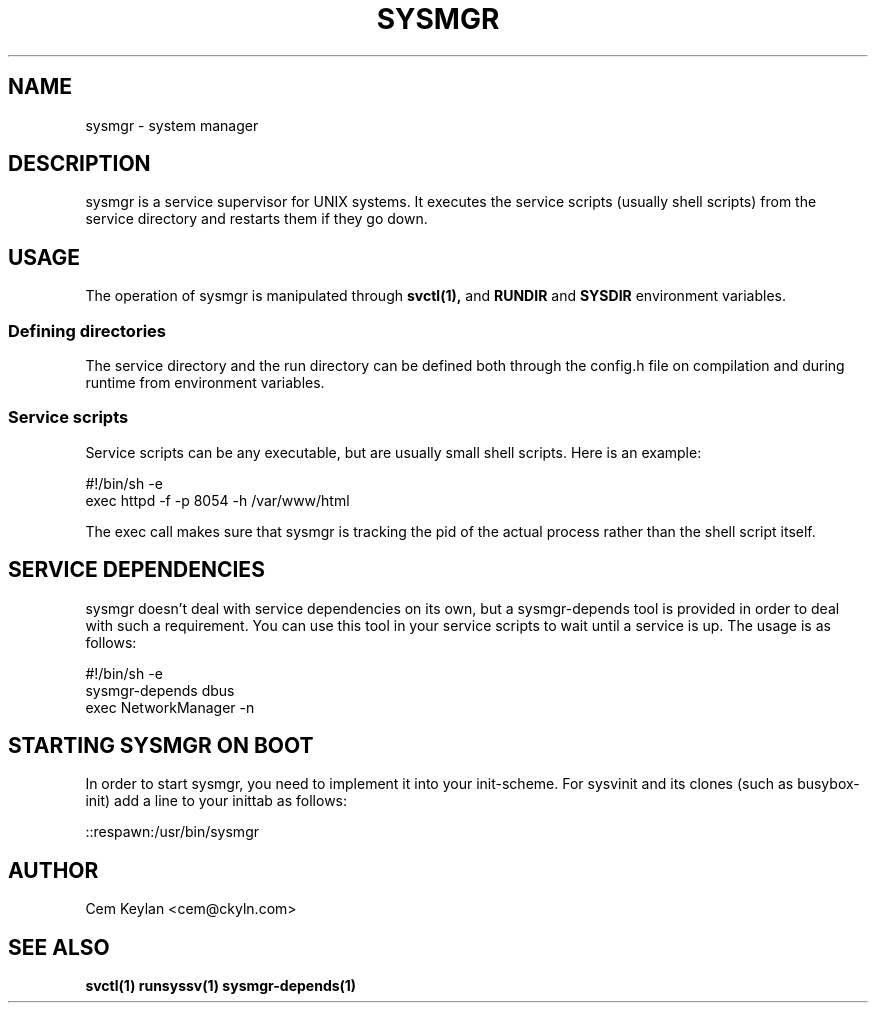 .TH "SYSMGR" "8" "October 2020" "sysmgr-VERSION" "System Manager's Manual"
.SH NAME
sysmgr \- system manager
.SH DESCRIPTION
sysmgr is a service supervisor for UNIX systems. It executes the service scripts
(usually shell scripts) from the service directory and restarts them if they go
down.
.SH USAGE
The operation of sysmgr is manipulated through
.BR svctl(1),
and
.BR RUNDIR
and
.BR SYSDIR
environment variables.
.SS Defining directories
The service directory and the run directory can be defined both through the
config.h file on compilation and during runtime from environment variables.
.SS Service scripts
Service scripts can be any executable, but are usually small shell scripts. Here
is an example:
.nf

    #!/bin/sh -e
    exec httpd -f -p 8054 -h /var/www/html

.fi
The exec call makes sure that sysmgr is tracking the pid of the actual process
rather than the shell script itself.
.SH SERVICE DEPENDENCIES
sysmgr doesn't deal with service dependencies on its own, but a sysmgr-depends
tool is provided in order to deal with such a requirement. You can use this tool
in your service scripts to wait until a service is up. The usage is as follows:
.nf

     #!/bin/sh -e
     sysmgr-depends dbus
     exec NetworkManager -n

.fi
.SH STARTING SYSMGR ON BOOT
In order to start sysmgr, you need to implement it into your init\-scheme. For
sysvinit and its clones (such as busybox\-init) add a line to your inittab as
follows:

.nf
::respawn:/usr/bin/sysmgr
.fi

.SH AUTHOR
Cem Keylan <cem@ckyln.com>
.SH SEE ALSO
.BR svctl(1)
.BR runsyssv(1)
.BR sysmgr-depends(1)
